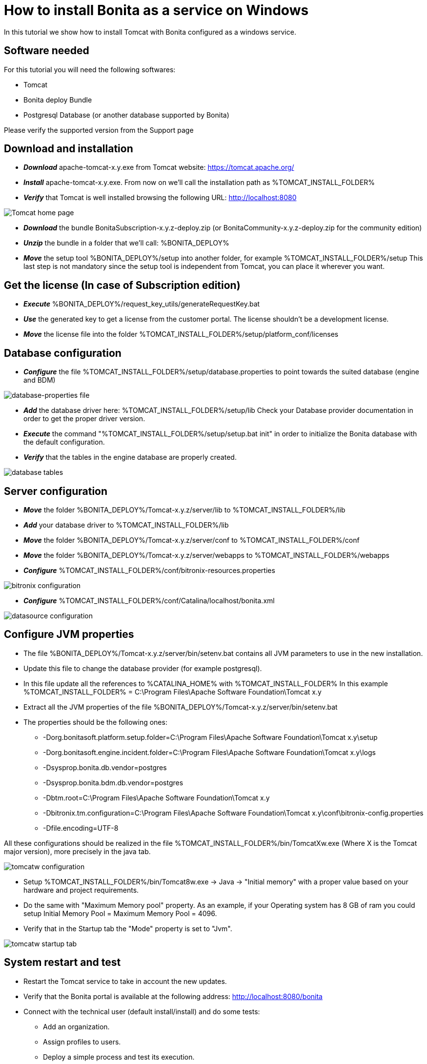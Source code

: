 = How to install Bonita as a service on Windows
:description: In this tutorial we show how to install Tomcat with Bonita configured as a windows service.

In this tutorial we show how to install Tomcat with Bonita configured as a windows service.

== Software needed

For this tutorial you will need the following softwares:

* Tomcat
* Bonita deploy Bundle
* Postgresql Database (or another database supported by Bonita)

Please verify the supported version from the Support page

== Download and installation

* *_Download_* apache-tomcat-x.y.exe from Tomcat website: https://tomcat.apache.org/
* *_Install_* apache-tomcat-x.y.exe. From now on we'll call the installation path as %TOMCAT_INSTALL_FOLDER%
* *_Verify_* that Tomcat is well installed browsing the following URL: http://localhost:8080

image::images/bonita-as-windows-service/tomcatHome.png[Tomcat home page]

* *_Download_* the bundle BonitaSubscription-x.y.z-deploy.zip (or BonitaCommunity-x.y.z-deploy.zip for the community edition)
* *_Unzip_* the bundle in a folder that we'll call: %BONITA_DEPLOY%
* *_Move_* the setup tool %BONITA_DEPLOY%/setup into another folder, for example %TOMCAT_INSTALL_FOLDER%/setup
This last step is not mandatory since the setup tool is independent from Tomcat, you can place it wherever you want.

== Get the license (In case of Subscription edition)

* *_Execute_* %BONITA_DEPLOY%/request_key_utils/generateRequestKey.bat
* *_Use_* the generated key to get a license from the customer portal. The license shouldn't be a development license.
* *_Move_* the license file into the folder %TOMCAT_INSTALL_FOLDER%/setup/platform_conf/licenses

== Database configuration

* *_Configure_* the file %TOMCAT_INSTALL_FOLDER%/setup/database.properties to point towards the suited database (engine and BDM)

image::images/bonita-as-windows-service/databaseProperties.png[database-properties file]

* *_Add_* the database driver here: %TOMCAT_INSTALL_FOLDER%/setup/lib
Check your Database provider documentation in order to get the proper driver version.
* *_Execute_* the command "%TOMCAT_INSTALL_FOLDER%/setup/setup.bat init" in order to initialize the Bonita database with the default configuration.
* *_Verify_* that the tables in the engine database are properly created.

image::images/bonita-as-windows-service/postgresTables.png[database tables]

== Server configuration

* *_Move_* the folder %BONITA_DEPLOY%/Tomcat-x.y.z/server/lib to %TOMCAT_INSTALL_FOLDER%/lib
* *_Add_* your database driver to %TOMCAT_INSTALL_FOLDER%/lib
* *_Move_* the folder %BONITA_DEPLOY%/Tomcat-x.y.z/server/conf to %TOMCAT_INSTALL_FOLDER%/conf
* *_Move_* the folder %BONITA_DEPLOY%/Tomcat-x.y.z/server/webapps to %TOMCAT_INSTALL_FOLDER%/webapps
* *_Configure_* %TOMCAT_INSTALL_FOLDER%/conf/bitronix-resources.properties

image::images/bonita-as-windows-service/bitronixConfiguration.png[bitronix configuration]

* *_Configure_* %TOMCAT_INSTALL_FOLDER%/conf/Catalina/localhost/bonita.xml

image::images/bonita-as-windows-service/bonitaXml.png[datasource configuration]

== Configure JVM properties

* The file %BONITA_DEPLOY%/Tomcat-x.y.z/server/bin/setenv.bat contains all JVM parameters to use in the new installation.
* Update this file to change the database provider (for example postgresql).
* In this file update all the references to %CATALINA_HOME% with %TOMCAT_INSTALL_FOLDER%
In this example %TOMCAT_INSTALL_FOLDER% = C:\Program Files\Apache Software Foundation\Tomcat x.y
* Extract all the JVM properties of the file %BONITA_DEPLOY%/Tomcat-x.y.z/server/bin/setenv.bat
* The properties should be the following ones:
 ** -Dorg.bonitasoft.platform.setup.folder=C:\Program Files\Apache Software Foundation\Tomcat x.y\setup
 ** -Dorg.bonitasoft.engine.incident.folder=C:\Program Files\Apache Software Foundation\Tomcat x.y\logs
 ** -Dsysprop.bonita.db.vendor=postgres
 ** -Dsysprop.bonita.bdm.db.vendor=postgres
 ** -Dbtm.root=C:\Program Files\Apache Software Foundation\Tomcat x.y
 ** -Dbitronix.tm.configuration=C:\Program Files\Apache Software Foundation\Tomcat x.y\conf\bitronix-config.properties
 ** -Dfile.encoding=UTF-8

All these configurations should be realized in the file %TOMCAT_INSTALL_FOLDER%/bin/TomcatXw.exe (Where X is the Tomcat major version), more precisely in the java tab.

image::images/bonita-as-windows-service/tomcatw.png[tomcatw configuration]

* Setup %TOMCAT_INSTALL_FOLDER%/bin/Tomcat8w.exe \-> Java \-> "Initial memory" with a proper value based on your hardware and project requirements.
* Do the same with "Maximum Memory pool" property.
As an example, if your Operating system has 8 GB of ram you could setup Initial Memory Pool = Maximum Memory Pool = 4096.
* Verify that in the Startup tab the "Mode" property is set to "Jvm".

image::images/bonita-as-windows-service/tomcatWStartup.png[tomcatw startup tab]

== System restart and test

* Restart the Tomcat service to take in account the new updates.
* Verify that the Bonita portal is available at the following address:
http://localhost:8080/bonita
* Connect with the technical user (default install/install) and do some tests:
 ** Add an organization.
 ** Assign profiles to users.
 ** Deploy a simple process and test its execution.

